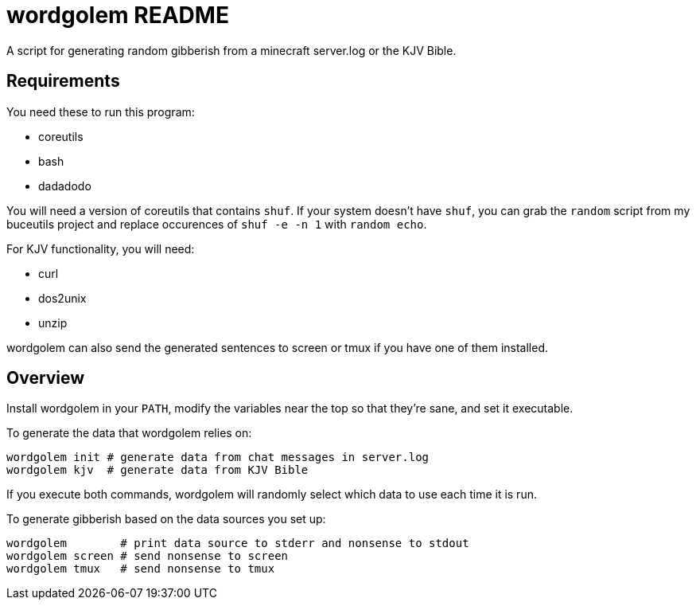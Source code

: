wordgolem README
================

A script for generating random gibberish from a minecraft server.log
or the KJV Bible.

Requirements
------------

You need these to run this program:

* coreutils
* bash
* dadadodo

You will need a version of coreutils that contains `shuf`. If your system
doesn't have `shuf`, you can grab the `random` script from my buceutils project
and replace occurences of `shuf -e -n 1` with `random echo`.

For KJV functionality, you will need:

* curl
* dos2unix
* unzip

wordgolem can also send the generated sentences to screen or tmux if you have
one of them installed.

Overview
--------
Install wordgolem in your +PATH+, modify the variables near the top so that
they're sane, and set it executable.

To generate the data that wordgolem relies on:

	wordgolem init # generate data from chat messages in server.log
	wordgolem kjv  # generate data from KJV Bible

If you execute both commands, wordgolem will randomly select which data to use
each time it is run.

To generate gibberish based on the data sources you set up:

	wordgolem        # print data source to stderr and nonsense to stdout
	wordgolem screen # send nonsense to screen
	wordgolem tmux   # send nonsense to tmux

/////
vim: set syntax=asciidoc ts=4 sw=4 noet:
/////
